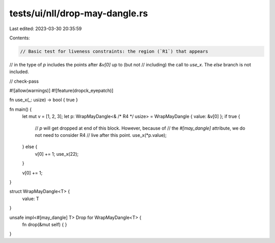 tests/ui/nll/drop-may-dangle.rs
===============================

Last edited: 2023-03-30 20:35:59

Contents:

.. code-block:: rs

    // Basic test for liveness constraints: the region (`R1`) that appears
// in the type of `p` includes the points after `&v[0]` up to (but not
// including) the call to `use_x`. The `else` branch is not included.

// check-pass

#![allow(warnings)]
#![feature(dropck_eyepatch)]

fn use_x(_: usize) -> bool { true }

fn main() {
    let mut v = [1, 2, 3];
    let p: WrapMayDangle<& /* R4 */ usize> = WrapMayDangle { value: &v[0] };
    if true {
        // `p` will get dropped at end of this block. However, because of
        // the `#[may_dangle]` attribute, we do not need to consider R4
        // live after this point.
        use_x(*p.value);
    } else {
        v[0] += 1;
        use_x(22);
    }

    v[0] += 1;
}

struct WrapMayDangle<T> {
    value: T
}

unsafe impl<#[may_dangle] T> Drop for WrapMayDangle<T> {
    fn drop(&mut self) { }
}


